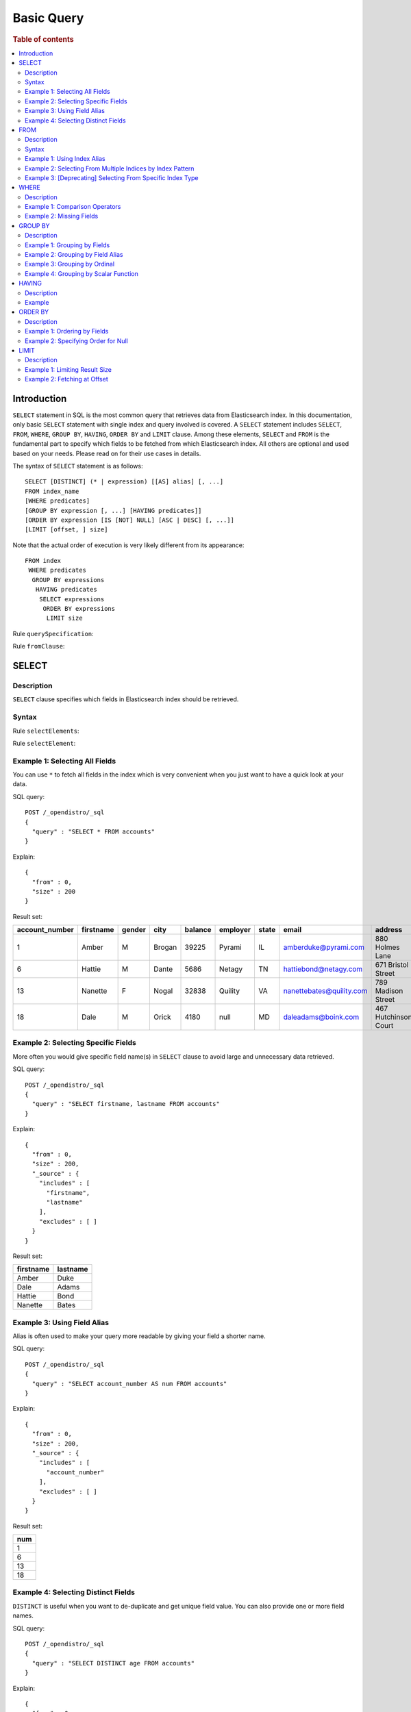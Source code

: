 .. highlight:: json

===========
Basic Query
===========

.. rubric:: Table of contents

.. contents::
   :local:
   :depth: 2


Introduction
============

``SELECT`` statement in SQL is the most common query that retrieves data from Elasticsearch index. In this documentation, only basic ``SELECT`` statement with single index and query involved is covered. A ``SELECT`` statement includes ``SELECT``, ``FROM``, ``WHERE``, ``GROUP BY``, ``HAVING``, ``ORDER BY`` and ``LIMIT`` clause. Among these elements, ``SELECT`` and ``FROM`` is the fundamental part to specify which fields to be fetched from which Elasticsearch index. All others are optional and used based on your needs. Please read on for their use cases in details.

The syntax of ``SELECT`` statement is as follows::

  SELECT [DISTINCT] (* | expression) [[AS] alias] [, ...]
  FROM index_name
  [WHERE predicates]
  [GROUP BY expression [, ...] [HAVING predicates]]
  [ORDER BY expression [IS [NOT] NULL] [ASC | DESC] [, ...]]
  [LIMIT [offset, ] size]

Note that the actual order of execution is very likely different from its appearance::

  FROM index
   WHERE predicates
    GROUP BY expressions
     HAVING predicates
      SELECT expressions
       ORDER BY expressions
        LIMIT size

Rule ``querySpecification``:

.. image:: /docs/user/img/rdd/querySpecification.png

Rule ``fromClause``:

.. image:: /docs/user/img/rdd/fromClause.png

SELECT
======

Description
-----------

``SELECT`` clause specifies which fields in Elasticsearch index should be retrieved.

Syntax
------

Rule ``selectElements``:

.. image:: /docs/user/img/rdd/selectElements.png

Rule ``selectElement``:

.. image:: /docs/user/img/rdd/selectElement.png

Example 1: Selecting All Fields
-------------------------------

You can use ``*`` to fetch all fields in the index which is very convenient when you just want to have a quick look at your data.

SQL query::

	POST /_opendistro/_sql
	{
	  "query" : "SELECT * FROM accounts"
	}

Explain::

	{
	  "from" : 0,
	  "size" : 200
	}

Result set:

+--------------+---------+------+------+-------+--------+-----+------------------------+--------------------+--------+---+
|account_number|firstname|gender|  city|balance|employer|state|                   email|             address|lastname|age|
+==============+=========+======+======+=======+========+=====+========================+====================+========+===+
|             1|    Amber|     M|Brogan|  39225|  Pyrami|   IL|    amberduke@pyrami.com|     880 Holmes Lane|    Duke| 32|
+--------------+---------+------+------+-------+--------+-----+------------------------+--------------------+--------+---+
|             6|   Hattie|     M| Dante|   5686|  Netagy|   TN|   hattiebond@netagy.com|  671 Bristol Street|    Bond| 36|
+--------------+---------+------+------+-------+--------+-----+------------------------+--------------------+--------+---+
|            13|  Nanette|     F| Nogal|  32838| Quility|   VA|nanettebates@quility.com|  789 Madison Street|   Bates| 28|
+--------------+---------+------+------+-------+--------+-----+------------------------+--------------------+--------+---+
|            18|     Dale|     M| Orick|   4180|    null|   MD|     daleadams@boink.com|467 Hutchinson Court|   Adams| 33|
+--------------+---------+------+------+-------+--------+-----+------------------------+--------------------+--------+---+


Example 2: Selecting Specific Fields
------------------------------------

More often you would give specific field name(s) in ``SELECT`` clause to avoid large and unnecessary data retrieved.

SQL query::

	POST /_opendistro/_sql
	{
	  "query" : "SELECT firstname, lastname FROM accounts"
	}

Explain::

	{
	  "from" : 0,
	  "size" : 200,
	  "_source" : {
	    "includes" : [
	      "firstname",
	      "lastname"
	    ],
	    "excludes" : [ ]
	  }
	}

Result set:

+---------+--------+
|firstname|lastname|
+=========+========+
|    Amber|    Duke|
+---------+--------+
|     Dale|   Adams|
+---------+--------+
|   Hattie|    Bond|
+---------+--------+
|  Nanette|   Bates|
+---------+--------+


Example 3: Using Field Alias
----------------------------

Alias is often used to make your query more readable by giving your field a shorter name.

SQL query::

	POST /_opendistro/_sql
	{
	  "query" : "SELECT account_number AS num FROM accounts"
	}

Explain::

	{
	  "from" : 0,
	  "size" : 200,
	  "_source" : {
	    "includes" : [
	      "account_number"
	    ],
	    "excludes" : [ ]
	  }
	}

Result set:

+---+
|num|
+===+
|  1|
+---+
|  6|
+---+
| 13|
+---+
| 18|
+---+


Example 4: Selecting Distinct Fields
------------------------------------

``DISTINCT`` is useful when you want to de-duplicate and get unique field value. You can also provide one or more field names.

SQL query::

	POST /_opendistro/_sql
	{
	  "query" : "SELECT DISTINCT age FROM accounts"
	}

Explain::

	{
	  "from" : 0,
	  "size" : 0,
	  "_source" : {
	    "includes" : [
	      "age"
	    ],
	    "excludes" : [ ]
	  },
	  "stored_fields" : "age",
	  "aggregations" : {
	    "age" : {
	      "terms" : {
	        "field" : "age",
	        "size" : 200,
	        "min_doc_count" : 1,
	        "shard_min_doc_count" : 0,
	        "show_term_doc_count_error" : false,
	        "order" : [
	          {
	            "_count" : "desc"
	          },
	          {
	            "_key" : "asc"
	          }
	        ]
	      }
	    }
	  }
	}

Result set:

+---+
|age|
+===+
| 28|
+---+
| 32|
+---+
| 33|
+---+
| 36|
+---+


FROM
====

Description
-----------

``FROM`` clause specifies Elasticsearch index where the data should be retrieved from. You've seen how to specify a single index in FROM clause in last section. Here we provide more examples which are useful in certain cases.

Subquery in ``FROM`` clause is also supported. Please check out our documentation for more details.

Syntax
------

Rule ``tableName``:

.. image:: /docs/user/img/rdd/tableName.png

Example 1: Using Index Alias
----------------------------

Similarly you can give index in ``FROM`` clause an alias and use it across clauses in query.

SQL query::

	POST /_opendistro/_sql
	{
	  "query" : "SELECT acc.account_number FROM accounts acc"
	}

Example 2: Selecting From Multiple Indices by Index Pattern
-----------------------------------------------------------

Alternatively you can query from multiple indices of similar names by index pattern. This is very convenient for indices created by Logstash index template with date as suffix.

SQL query::

	POST /_opendistro/_sql
	{
	  "query" : "SELECT account_number FROM account*"
	}

Example 3: [Deprecating] Selecting From Specific Index Type
-----------------------------------------------------------

You can also specify type name explicitly though this has been deprecated in later Elasticsearch version.

SQL query::

	POST /_opendistro/_sql
	{
	  "query" : "SELECT account_number FROM accounts/account"
	}

WHERE
=====

Description
-----------

`WHERE` clause specifies only Elasticsearch documents that meet the criteria should be affected. It consists of predicates that uses ``=``, ``<>``, ``>``, ``>=``, ``<``, ``<=``, ``IN``, ``BETWEEN``, ``LIKE``, ``IS NULL`` or ``IS NOT NULL``. These predicates can be combined by logical operator ``NOT``, ``AND`` or ``OR`` to build more complex expression.

For ``LIKE`` and other full text search topics, please refer to Full Text Search documentation.

Besides SQL query, WHERE clause can also be used in SQL statement such as ``DELETE``. Please refer to Data Manipulation Language documentation for details.

Example 1: Comparison Operators
-------------------------------

Basic comparison operators, such as ``=``, ``<>``, ``>``, ``>=``, ``<``, ``<=``, can work for number, string or date. ``IN`` and ``BETWEEN`` is convenient for comparison with multiple values or a range.

SQL query::

	POST /_opendistro/_sql
	{
	  "query" : "SELECT account_number FROM accounts WHERE account_number = 1"
	}

Explain::

	{
	  "from" : 0,
	  "size" : 200,
	  "query" : {
	    "bool" : {
	      "filter" : [
	        {
	          "bool" : {
	            "must" : [
	              {
	                "term" : {
	                  "account_number" : {
	                    "value" : 1,
	                    "boost" : 1.0
	                  }
	                }
	              }
	            ],
	            "adjust_pure_negative" : true,
	            "boost" : 1.0
	          }
	        }
	      ],
	      "adjust_pure_negative" : true,
	      "boost" : 1.0
	    }
	  },
	  "_source" : {
	    "includes" : [
	      "account_number"
	    ],
	    "excludes" : [ ]
	  }
	}

Result set:

+--------------+
|account_number|
+==============+
|             1|
+--------------+


Example 2: Missing Fields
-------------------------

As NoSQL database, Elasticsearch allows for flexible schema that documents in an index may have different fields. In this case, you can use ``IS NULL`` or ``IS NOT NULL`` to retrieve missing fields or existing fields only.

Note that for now we don't differentiate missing field and field set to ``NULL`` explicitly.

SQL query::

	POST /_opendistro/_sql
	{
	  "query" : "SELECT account_number, employer FROM accounts WHERE employer IS NULL"
	}

Explain::

	{
	  "from" : 0,
	  "size" : 200,
	  "query" : {
	    "bool" : {
	      "filter" : [
	        {
	          "bool" : {
	            "must" : [
	              {
	                "bool" : {
	                  "must_not" : [
	                    {
	                      "exists" : {
	                        "field" : "employer.keyword",
	                        "boost" : 1.0
	                      }
	                    }
	                  ],
	                  "adjust_pure_negative" : true,
	                  "boost" : 1.0
	                }
	              }
	            ],
	            "adjust_pure_negative" : true,
	            "boost" : 1.0
	          }
	        }
	      ],
	      "adjust_pure_negative" : true,
	      "boost" : 1.0
	    }
	  },
	  "_source" : {
	    "includes" : [
	      "account_number",
	      "employer"
	    ],
	    "excludes" : [ ]
	  }
	}

Result set:

+--------------+--------+
|account_number|employer|
+==============+========+
|            18|    null|
+--------------+--------+


GROUP BY
========

Description
-----------

``GROUP BY`` groups documents with same field value into buckets. It is often used along with aggregation functions to aggregate inside each bucket. Please refer to SQL Functions documentation for more details.

Note that ``WHERE`` clause is applied before ``GROUP BY`` clause.

Example 1: Grouping by Fields
-----------------------------

SQL query::

	POST /_opendistro/_sql
	{
	  "query" : "SELECT age FROM accounts GROUP BY age"
	}

Explain::

	{
	  "from" : 0,
	  "size" : 0,
	  "_source" : {
	    "includes" : [
	      "age"
	    ],
	    "excludes" : [ ]
	  },
	  "stored_fields" : "age",
	  "aggregations" : {
	    "age" : {
	      "terms" : {
	        "field" : "age",
	        "size" : 200,
	        "min_doc_count" : 1,
	        "shard_min_doc_count" : 0,
	        "show_term_doc_count_error" : false,
	        "order" : [
	          {
	            "_count" : "desc"
	          },
	          {
	            "_key" : "asc"
	          }
	        ]
	      }
	    }
	  }
	}

Result set:

+---+
|age|
+===+
| 28|
+---+
| 32|
+---+
| 33|
+---+
| 36|
+---+


Example 2: Grouping by Field Alias
----------------------------------

Field alias is accessible in ``GROUP BY`` clause.

SQL query::

	POST /_opendistro/_sql
	{
	  "query" : "SELECT account_number AS num FROM accounts GROUP BY num"
	}

Explain::

	{
	  "from" : 0,
	  "size" : 0,
	  "_source" : {
	    "includes" : [
	      "account_number"
	    ],
	    "excludes" : [ ]
	  },
	  "stored_fields" : "account_number",
	  "aggregations" : {
	    "num" : {
	      "terms" : {
	        "field" : "account_number",
	        "size" : 200,
	        "min_doc_count" : 1,
	        "shard_min_doc_count" : 0,
	        "show_term_doc_count_error" : false,
	        "order" : [
	          {
	            "_count" : "desc"
	          },
	          {
	            "_key" : "asc"
	          }
	        ]
	      }
	    }
	  }
	}

Result set:

+---+
|num|
+===+
|  1|
+---+
|  6|
+---+
| 13|
+---+
| 18|
+---+


Example 3: Grouping by Ordinal
------------------------------

Alternatively field ordinal in ``SELECT`` clause can be used too. However this is not recommended because your ``GROUP BY`` clause depends on fields in ``SELECT`` clause and require to change accordingly.

SQL query::

	POST /_opendistro/_sql
	{
	  "query" : "SELECT age FROM accounts GROUP BY 1"
	}

Explain::

	{
	  "from" : 0,
	  "size" : 0,
	  "_source" : {
	    "includes" : [
	      "age"
	    ],
	    "excludes" : [ ]
	  },
	  "stored_fields" : "age",
	  "aggregations" : {
	    "age" : {
	      "terms" : {
	        "field" : "age",
	        "size" : 200,
	        "min_doc_count" : 1,
	        "shard_min_doc_count" : 0,
	        "show_term_doc_count_error" : false,
	        "order" : [
	          {
	            "_count" : "desc"
	          },
	          {
	            "_key" : "asc"
	          }
	        ]
	      }
	    }
	  }
	}

Result set:

+---+
|age|
+===+
| 28|
+---+
| 32|
+---+
| 33|
+---+
| 36|
+---+


Example 4: Grouping by Scalar Function
--------------------------------------

Scalar function can be used in ``GROUP BY`` clause and it's required to be present in ``SELECT`` clause too.

SQL query::

	POST /_opendistro/_sql
	{
	  "query" : "SELECT ABS(age) AS a FROM accounts GROUP BY ABS(age)"
	}

Explain::

	{
	  "from" : 0,
	  "size" : 0,
	  "_source" : {
	    "includes" : [
	      "script"
	    ],
	    "excludes" : [ ]
	  },
	  "stored_fields" : "a",
	  "script_fields" : {
	    "a" : {
	      "script" : {
	        "source" : "def abs_1 = Math.abs(doc['age'].value);return abs_1;",
	        "lang" : "painless"
	      },
	      "ignore_failure" : false
	    }
	  },
	  "aggregations" : {
	    "a" : {
	      "terms" : {
	        "script" : {
	          "source" : "def abs_1 = Math.abs(doc['age'].value);return abs_1;",
	          "lang" : "painless"
	        },
	        "size" : 200,
	        "min_doc_count" : 1,
	        "shard_min_doc_count" : 0,
	        "show_term_doc_count_error" : false,
	        "order" : [
	          {
	            "_count" : "desc"
	          },
	          {
	            "_key" : "asc"
	          }
	        ]
	      }
	    }
	  }
	}

Result set:

+----+
|   a|
+====+
|28.0|
+----+
|32.0|
+----+
|33.0|
+----+
|36.0|
+----+


HAVING
======

Description
-----------

``HAVING`` clause filters result from ``GROUP BY`` clause by predicate(s). Because of this, aggregation function, even different from those on ``SELECT`` clause, can be used in predicate.

Example
-------

SQL query::

	POST /_opendistro/_sql
	{
	  "query" : "SELECT age, MAX(balance) FROM accounts GROUP BY age HAVING MIN(balance) > 10000"
	}

Explain::

	{
	  "from" : 0,
	  "size" : 0,
	  "_source" : {
	    "includes" : [
	      "age",
	      "MAX"
	    ],
	    "excludes" : [ ]
	  },
	  "stored_fields" : "age",
	  "aggregations" : {
	    "age" : {
	      "terms" : {
	        "field" : "age",
	        "size" : 200,
	        "min_doc_count" : 1,
	        "shard_min_doc_count" : 0,
	        "show_term_doc_count_error" : false,
	        "order" : [
	          {
	            "_count" : "desc"
	          },
	          {
	            "_key" : "asc"
	          }
	        ]
	      },
	      "aggregations" : {
	        "MAX_0" : {
	          "max" : {
	            "field" : "balance"
	          }
	        },
	        "min_0" : {
	          "min" : {
	            "field" : "balance"
	          }
	        },
	        "bucket_filter" : {
	          "bucket_selector" : {
	            "buckets_path" : {
	              "min_0" : "min_0",
	              "MAX_0" : "MAX_0"
	            },
	            "script" : {
	              "source" : "params.min_0 > 10000",
	              "lang" : "painless"
	            },
	            "gap_policy" : "skip"
	          }
	        }
	      }
	    }
	  }
	}

Result set:

+---+------------+
|age|MAX(balance)|
+===+============+
| 28|       32838|
+---+------------+
| 32|       39225|
+---+------------+


ORDER BY
========

Description
-----------

``ORDER BY`` clause specifies which fields used to sort the result and in which direction.

Example 1: Ordering by Fields
-----------------------------

Besides regular field names, ordinal, alias or scalar function can also be used similarly as in ``GROUP BY``. ``ASC`` (by default) or ``DESC`` can be appended to indicate sorting in ascending or descending order.

SQL query::

	POST /_opendistro/_sql
	{
	  "query" : "SELECT account_number FROM accounts ORDER BY account_number DESC"
	}

Explain::

	{
	  "from" : 0,
	  "size" : 200,
	  "_source" : {
	    "includes" : [
	      "account_number"
	    ],
	    "excludes" : [ ]
	  },
	  "sort" : [
	    {
	      "account_number" : {
	        "order" : "desc"
	      }
	    }
	  ]
	}

Result set:

+--------------+
|account_number|
+==============+
|            18|
+--------------+
|            13|
+--------------+
|             6|
+--------------+
|             1|
+--------------+


Example 2: Specifying Order for Null
------------------------------------

Additionally you can specify if documents with missing field be put first or last. The default behavior of Elasticsearch is to return nulls or missing last. You can make them present before non-nulls by using ``IS NOT NULL``.

SQL query::

	POST /_opendistro/_sql
	{
	  "query" : "SELECT employer FROM accounts ORDER BY employer IS NOT NULL"
	}

Explain::

	{
	  "from" : 0,
	  "size" : 200,
	  "_source" : {
	    "includes" : [
	      "employer"
	    ],
	    "excludes" : [ ]
	  },
	  "sort" : [
	    {
	      "employer.keyword" : {
	        "order" : "asc",
	        "missing" : "_first"
	      }
	    }
	  ]
	}

Result set:

+--------+
|employer|
+========+
|    null|
+--------+
|  Netagy|
+--------+
|  Pyrami|
+--------+
| Quility|
+--------+


LIMIT
=====

Description
-----------

Mostly specifying maximum number of documents returned is necessary to prevent fetching large amount of data into memory. `LIMIT` clause is helpful in this case.

Example 1: Limiting Result Size
-------------------------------

Given a positive number, ``LIMIT`` uses it as page size to fetch result of that size at most.

SQL query::

	POST /_opendistro/_sql
	{
	  "query" : "SELECT account_number FROM accounts ORDER BY account_number LIMIT 1"
	}

Explain::

	{
	  "from" : 0,
	  "size" : 1,
	  "_source" : {
	    "includes" : [
	      "account_number"
	    ],
	    "excludes" : [ ]
	  },
	  "sort" : [
	    {
	      "account_number" : {
	        "order" : "asc"
	      }
	    }
	  ]
	}

Result set:

+--------------+
|account_number|
+==============+
|             1|
+--------------+


Example 2: Fetching at Offset
-----------------------------

Offset position can be given as first argument to indicate where to start fetching. This can be used as simple pagination solution though it's inefficient on large index. Generally ``ORDER BY`` is required in this case to ensure the same order between pages.

SQL query::

	POST /_opendistro/_sql
	{
	  "query" : "SELECT account_number FROM accounts ORDER BY account_number LIMIT 1, 1"
	}

Explain::

	{
	  "from" : 1,
	  "size" : 1,
	  "_source" : {
	    "includes" : [
	      "account_number"
	    ],
	    "excludes" : [ ]
	  },
	  "sort" : [
	    {
	      "account_number" : {
	        "order" : "asc"
	      }
	    }
	  ]
	}

Result set:

+--------------+
|account_number|
+==============+
|             6|
+--------------+


